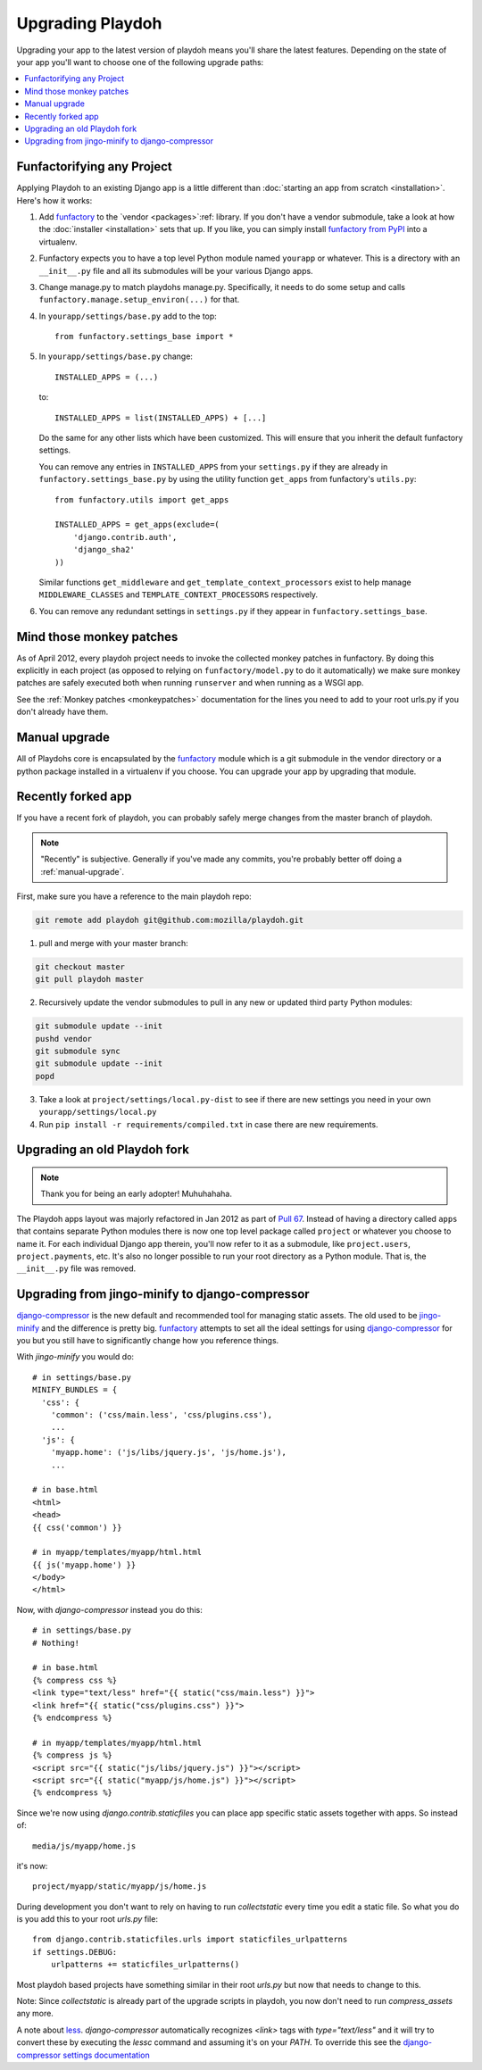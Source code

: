 .. _upgrading-playdoh:

=================
Upgrading Playdoh
=================

Upgrading your app to the latest version of playdoh means you'll share the
latest features. Depending on the state of your app you'll want to choose one of
the following upgrade paths:

.. contents::
    :local:


.. _upgrading-via-funfactory:

Funfactorifying any Project
---------------------------

Applying Playdoh to an existing Django app is a little different than
:doc:`starting an app from scratch <installation>`.  Here's how it works:

#. Add `funfactory`_ to the `vendor <packages>`:ref: library. If you don't have
   a vendor submodule, take a look at how the :doc:`installer <installation>`
   sets that up. If you like, you can simply install `funfactory from PyPI`_
   into a virtualenv.
#. Funfactory expects you to have a top level Python module named ``yourapp`` or
   whatever. This is a directory with an ``__init__.py`` file and all its
   submodules will be your various Django apps.
#. Change manage.py to match playdohs manage.py. Specifically, it needs to do
   some setup and calls ``funfactory.manage.setup_environ(...)`` for that.
#. In ``yourapp/settings/base.py`` add to the top::

    from funfactory.settings_base import *

#. In ``yourapp/settings/base.py`` change::

        INSTALLED_APPS = (...)

   to::

        INSTALLED_APPS = list(INSTALLED_APPS) + [...]

   Do the same for any other lists which have been customized.
   This will ensure that you inherit the default funfactory settings.

   You can remove any entries in ``INSTALLED_APPS`` from your ``settings.py``
   if they are already in ``funfactory.settings_base.py`` by using the utility
   function ``get_apps`` from funfactory's ``utils.py``::

        from funfactory.utils import get_apps

        INSTALLED_APPS = get_apps(exclude=(
            'django.contrib.auth',
            'django_sha2'
        ))

   Similar functions ``get_middleware`` and ``get_template_context_processors``
   exist to help manage ``MIDDLEWARE_CLASSES`` and
   ``TEMPLATE_CONTEXT_PROCESSORS`` respectively.

#. You can remove any redundant settings in ``settings.py`` if they appear in
   ``funfactory.settings_base``.

.. _`funfactory from PyPI`: http://pypi.python.org/pypi/funfactory

.. _manual-upgrae:


Mind those monkey patches
-------------------------

As of April 2012, every playdoh project needs to invoke the collected
monkey patches in funfactory. By doing this explicitly in each
project (as opposed to relying on ``funfactory/model.py`` to do it
automatically) we make sure monkey patches are safely executed both
when running ``runserver`` and when running as a WSGI app.

See the :ref:`Monkey patches <monkeypatches>` documentation for the
lines you need to add to your root urls.py if you don't already have
them.

Manual upgrade
--------------

All of Playdohs core is encapsulated by the funfactory_ module which is a git
submodule in the vendor directory or a python package installed in a virtualenv
if you choose. You can upgrade your app by upgrading that module.

Recently forked app
-------------------

If you have a recent fork of playdoh, you can probably safely merge changes
from the master branch of playdoh.

.. note::

   "Recently" is subjective.  Generally if you've made any commits, you're probably better off doing a
   :ref:`manual-upgrade`.

First, make sure you have a reference to the main playdoh repo:

.. code-block:: bash

  git remote add playdoh git@github.com:mozilla/playdoh.git

1. pull and merge with your master branch:

.. code-block:: bash

  git checkout master
  git pull playdoh master

2. Recursively update the vendor submodules to pull in any new or updated
   third party Python modules:

.. code-block:: bash

  git submodule update --init
  pushd vendor
  git submodule sync
  git submodule update --init
  popd

3. Take a look at ``project/settings/local.py-dist`` to see if there are new
   settings you need in your own ``yourapp/settings/local.py``
4. Run ``pip install -r requirements/compiled.txt`` in case there are new
   requirements.

.. remove this after 1 Aug 2012

Upgrading an old Playdoh fork
-----------------------------

.. note:: Thank you for being an early adopter! Muhuhahaha.

The Playdoh apps layout was majorly refactored in Jan 2012 as part of
`Pull 67`_. Instead of having a directory called ``apps`` that contains separate
Python modules there is now one top level package called ``project`` or whatever
you choose to name it. For each individual Django app therein, you'll now refer
to it as a submodule, like ``project.users``, ``project.payments``, etc. It's
also no longer possible to run your root directory as a Python module. That is,
the ``__init__.py`` file was removed.

.. _Pull 67: https://github.com/mozilla/playdoh/pull/67
.. _funfactory: https://github.com/mozilla/funfactory


Upgrading from jingo-minify to django-compressor
------------------------------------------------

`django-compressor`_ is the new default and recommended tool for
managing static assets. The old used to be `jingo-minify`_ and the
difference is pretty big. `funfactory`_ attempts to set all the ideal
settings for using `django-compressor`_ for you but you still have to
significantly change how you reference things.

With `jingo-minify` you would do::

    # in settings/base.py
    MINIFY_BUNDLES = {
      'css': {
        'common': ('css/main.less', 'css/plugins.css'),
        ...
      'js': {
        'myapp.home': ('js/libs/jquery.js', 'js/home.js'),
	...

    # in base.html
    <html>
    <head>
    {{ css('common') }}
    
    # in myapp/templates/myapp/html.html
    {{ js('myapp.home') }}
    </body>
    </html>
    
Now, with `django-compressor` instead you do this::

   # in settings/base.py
   # Nothing!
   
   # in base.html
   {% compress css %}
   <link type="text/less" href="{{ static("css/main.less") }}">
   <link href="{{ static("css/plugins.css") }}">
   {% endcompress %}
    
   # in myapp/templates/myapp/html.html
   {% compress js %}
   <script src="{{ static("js/libs/jquery.js") }}"></script>
   <script src="{{ static("myapp/js/home.js") }}"></script>
   {% endcompress %}

Since we're now using `django.contrib.staticfiles` you can place app
specific static assets together with apps. So instead of::

    media/js/myapp/home.js
    
it's now::

    project/myapp/static/myapp/js/home.js
    
During development you don't want
to rely on having to run `collectstatic` every time you edit a static
file. So what you do is you add this to your root `urls.py` file::

    from django.contrib.staticfiles.urls import staticfiles_urlpatterns
    if settings.DEBUG:
        urlpatterns += staticfiles_urlpatterns()

Most playdoh based projects have something similar in their root `urls.py` but
now that needs to change to this. 

Note: Since `collectstatic` is already part of the upgrade scripts in playdoh,
you now don't need to run `compress_assets` any more.
	
A note about `less`_. `django-compressor` automatically recognizes
`<link>` tags with `type="text/less"` and it will try to convert these
by executing the `lessc` command and assuming it's on your `PATH`. To
override this see the `django-compressor settings
documentation`_
	
.. _django-compressor: https://github.com/jezdez/django_compressor
.. _jingo-minify: https://github.com/jsocol/jingo-minify
.. _less: http://lesscss.org/
.. _django-compressor settings documentation: http://django_compressor.readthedocs.org/en/latest/settings/#django.conf.settings.COMPRESS_PRECOMPILERS
